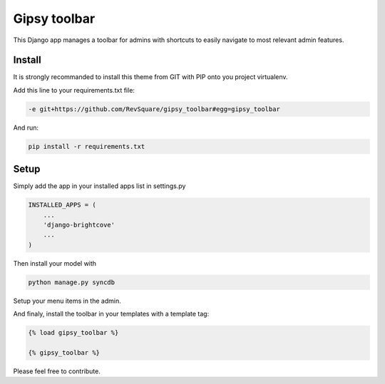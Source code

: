 #############
Gipsy toolbar
#############

This Django app manages a toolbar for admins with shortcuts to easily navigate to most relevant admin features.

*******
Install
*******

It is strongly recommanded to install this theme from GIT with PIP onto you project virtualenv.

Add this line to your requirements.txt file:

.. code-block::  shell-session

    -e git+https://github.com/RevSquare/gipsy_toolbar#egg=gipsy_toolbar

And run:

.. code-block::  shell-session

    pip install -r requirements.txt

*****
Setup
*****

Simply add the app in your installed apps list in settings.py

.. code-block::  python

    INSTALLED_APPS = (
        ...
        'django-brightcove'
        ...
    )

Then install your model with 

.. code-block::  shell

    python manage.py syncdb
    
    
Setup your menu items in the admin.

And finaly, install the toolbar in your templates with a template tag:

.. code-block::  html

    {% load gipsy_toolbar %}
    
    {% gipsy_toolbar %}

Please feel free to contribute.

